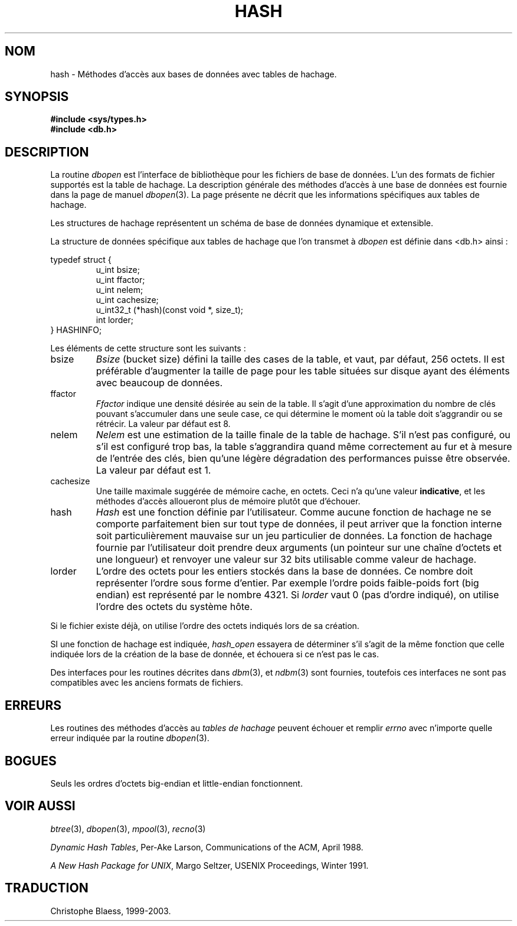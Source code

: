 .\" Copyright (c) 1990, 1993
.\"	The Regents of the University of California.  All rights reserved.
.\"
.\" Redistribution and use in source and binary forms, with or without
.\" modification, are permitted provided that the following conditions
.\" are met:
.\" 1. Redistributions of source code must retain the above copyright
.\"    notice, this list of conditions and the following disclaimer.
.\" 2. Redistributions in binary form must reproduce the above copyright
.\"    notice, this list of conditions and the following disclaimer in the
.\"    documentation and/or other materials provided with the distribution.
.\" 3. All advertising materials mentioning features or use of this software
.\"    must display the following acknowledgement:
.\"	This product includes software developed by the University of
.\"	California, Berkeley and its contributors.
.\" 4. Neither the name of the University nor the names of its contributors
.\"    may be used to endorse or promote products derived from this software
.\"    without specific prior written permission.
.\"
.\" THIS SOFTWARE IS PROVIDED BY THE REGENTS AND CONTRIBUTORS ``AS IS'' AND
.\" ANY EXPRESS OR IMPLIED WARRANTIES, INCLUDING, BUT NOT LIMITED TO, THE
.\" IMPLIED WARRANTIES OF MERCHANTABILITY AND FITNESS FOR A PARTICULAR PURPOSE
.\" ARE DISCLAIMED.  IN NO EVENT SHALL THE REGENTS OR CONTRIBUTORS BE LIABLE
.\" FOR ANY DIRECT, INDIRECT, INCIDENTAL, SPECIAL, EXEMPLARY, OR CONSEQUENTIAL
.\" DAMAGES (INCLUDING, BUT NOT LIMITED TO, PROCUREMENT OF SUBSTITUTE GOODS
.\" OR SERVICES; LOSS OF USE, DATA, OR PROFITS; OR BUSINESS INTERRUPTION)
.\" HOWEVER CAUSED AND ON ANY THEORY OF LIABILITY, WHETHER IN CONTRACT, STRICT
.\" LIABILITY, OR TORT (INCLUDING NEGLIGENCE OR OTHERWISE) ARISING IN ANY WAY
.\" OUT OF THE USE OF THIS SOFTWARE, EVEN IF ADVISED OF THE POSSIBILITY OF
.\" SUCH DAMAGE.
.\"
.\"	@(#)hash.3	8.6 (Berkeley) 8/18/94
.\"
.\" Traduction 11/05/1999 par Christophe Blaess (ccb@club-internet.fr)
.\" LDP-man-pages-1.23
.\" MàJ 21/07/2003 LDP-1.56
.TH HASH 3 "21 juillet 2003" LDP "Manuel du programmeur Linux"
.SH NOM
hash \- Méthodes d'accès aux bases de données avec tables de hachage.
.SH SYNOPSIS
.nf
.ft B
#include <sys/types.h>
#include <db.h>
.ft R
.fi
.SH DESCRIPTION
La routine
.IR dbopen
est l'interface de bibliothèque pour les fichiers de base de données.
L'un des formats de fichier supportés est la table de hachage.
La description générale des méthodes d'accès à une base de données
est fournie dans la page de manuel
.IR dbopen (3).
La page présente ne décrit que les informations spécifiques aux tables
de hachage.
.PP
Les structures de hachage représentent un schéma de base de données
dynamique et extensible.
.PP
La structure de données spécifique aux tables de hachage que
l'on transmet à
.I dbopen
est définie dans <db.h> ainsi :
.sp
typedef struct {
.RS
u_int bsize;
.br
u_int ffactor;
.br
u_int nelem;
.br
u_int cachesize;
.br
u_int32_t (*hash)(const void *, size_t);
.br
int lorder;
.RE
} HASHINFO;
.PP
Les éléments de cette structure sont les suivants :
.TP
bsize
.I Bsize
(bucket size) défini la taille des cases de la table, et vaut,
par défaut, 256 octets. Il est préférable d'augmenter la taille de
page pour les table situées sur disque ayant des éléments avec
beaucoup de données.
.TP
ffactor
.I Ffactor
indique une densité désirée au sein de la table. Il s'agit d'une
approximation du nombre de clés pouvant s'accumuler dans une seule
case, ce qui détermine le moment où la table doit s'aggrandir ou se
rétrécir. La valeur par défaut est 8.
.TP
nelem
.I Nelem
est une estimation de la taille finale de la table de hachage. S'il n'est
pas configuré, ou s'il est configuré trop bas, la table s'aggrandira
quand même correctement au fur et à mesure de l'entrée des clés,
bien qu'une légère dégradation des performances puisse être observée.
La valeur par défaut est 1.
.TP
cachesize
Une taille maximale suggérée de mémoire cache, en octets. Ceci n'a
qu'une valeur
.BR indicative ,
et les méthodes d'accès alloueront plus de mémoire plutôt que d'échouer.
.TP
hash
.I Hash
est une fonction définie par l'utilisateur.
Comme aucune fonction de hachage ne se comporte parfaitement bien sur tout
type de données, il peut arriver que la fonction interne soit particulièrement
mauvaise sur un jeu particulier de données. La fonction de hachage fournie
par l'utilisateur doit prendre deux arguments (un pointeur sur une chaîne
d'octets et une longueur) et renvoyer une valeur sur 32 bits utilisable
comme valeur de hachage.
.TP
lorder
L'ordre des octets pour les entiers stockés dans la base de données.
Ce nombre doit représenter l'ordre sous forme d'entier. Par exemple l'ordre
poids faible-poids fort (big endian) est représenté par le nombre 4321.
Si
.I lorder
vaut 0 (pas d'ordre indiqué), on utilise l'ordre des octets du système hôte.
.PP
Si le fichier existe déjà, on utilise l'ordre des octets indiqués lors
de sa création.
.PP
SI une fonction de hachage est indiquée,
.I hash_open
essayera de déterminer s'il s'agit de la même fonction que celle indiquée
lors de la création de la base de donnée, et échouera si ce n'est pas le
cas.
.PP
Des interfaces pour les routines décrites dans
.IR dbm (3),
et
.IR ndbm (3)
sont fournies, toutefois ces interfaces ne sont pas compatibles avec
les anciens formats de fichiers.
.SH ERREURS
Les routines des méthodes d'accès au
.I "tables de hachage"
peuvent échouer et remplir
.I errno
avec n'importe quelle erreur indiquée par la routine
.IR dbopen (3).
.SH BOGUES
Seuls les ordres d'octets big-endian et little-endian fonctionnent.
.SH "VOIR AUSSI"
.IR btree (3),
.IR dbopen (3),
.IR mpool (3),
.IR recno (3)
.sp
.IR "Dynamic Hash Tables" ,
Per-Ake Larson, Communications of the ACM, April 1988.
.sp
.IR "A New Hash Package for UNIX" ,
Margo Seltzer, USENIX Proceedings, Winter 1991.
.SH TRADUCTION
Christophe Blaess, 1999-2003.
